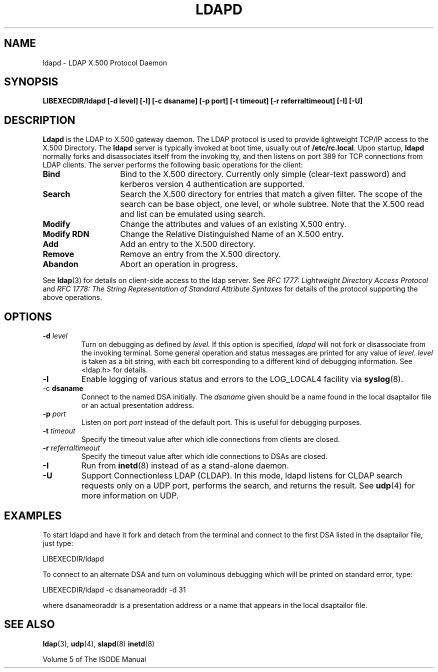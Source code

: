 .TH LDAPD 8C "15 June 1992" "U-M LDAP LDVERSION"
.SH NAME
ldapd \- LDAP X.500 Protocol Daemon
.SH SYNOPSIS
.B LIBEXECDIR/ldapd [\-d level] [\-l] [\-c dsaname]
.B [\-p port] [\-t timeout] [\-r referraltimeout]
.B [\-I] [\-U]
.SH DESCRIPTION
.LP
.B Ldapd
is the LDAP to X.500 gateway daemon.  The LDAP protocol is used to
provide lightweight TCP/IP access to the X.500 Directory. The
.B ldapd
server is typically invoked at boot time, usually out of
.BR  /etc/rc.local .
Upon startup,
.B ldapd
normally forks and disassociates itself from the invoking tty, and then
listens on port 389 for TCP connections from LDAP clients.
The server performs the following basic operations for the client:
.TP 14
.B Bind
Bind to the X.500 directory.  Currently only simple (clear-text password)
and kerberos version 4 authentication are supported.
.TP
.B Search
Search the X.500 directory for entries that match a given filter.
The scope of the search can be base object, one level, or whole subtree.
Note that the X.500 read and list can be emulated using search.
.TP
.B Modify
Change the attributes and values of an existing X.500 entry.
.TP
.B Modify RDN
Change the Relative Distinguished Name of an X.500 entry.
.TP
.B Add
Add an entry to the X.500 directory.
.TP
.B Remove
Remove an entry from the X.500 directory.
.TP
.B Abandon
Abort an operation in progress.
.LP
See
.BR ldap (3)
for details on client-side access to the ldap server.  See
.I RFC 1777: Lightweight Directory Access Protocol
and
.I RFC 1778: The String Representation of
.I Standard Attribute Syntaxes
for details of the protocol supporting the above operations.
.SH OPTIONS
.TP
.BI \-d " level"
Turn on debugging as defined by
.I level.
If this option is specified,
.I ldapd
will not fork or disassociate from the invoking terminal.  Some general
operation and status messages are printed for any value of \fIlevel\fP.
\fIlevel\fP is taken as a bit string, with each bit corresponding to a
different kind of debugging information.  See <ldap.h> for details.
.TP
.B \-l
Enable logging of various status and errors to the LOG_LOCAL4 facility via
.BR syslog (8).
.TP
.RB \-c " dsaname"
Connect to the named DSA initially.  The
.I dsaname
given should be a name found in the local dsaptailor file or an
actual presentation address.
.TP
.BI \-p " port"
Listen on port
.I port
instead of the default port.  This is useful for debugging purposes.
.TP
.BI \-t " timeout"
Specify the timeout value after which idle connections from
clients are closed.
.TP
.BI \-r " referraltimeout"
Specify the timeout value after which idle connections to DSAs
are closed.
.TP
.B \-I
Run from
.BR inetd (8)
instead of as a stand-alone daemon.
.TP
.B \-U
Support Connectionless LDAP (CLDAP).  In this mode, ldapd listens for
CLDAP search requests only on a UDP port, performs the search, and
returns the result.  See
.BR udp (4)
for more information on UDP.
.SH EXAMPLES
To start ldapd and have it fork and detach from the terminal and connect
to the first DSA listed in the dsaptailor file, just type:
.LP
.nf
.ft tt
	LIBEXECDIR/ldapd
.ft
.fi
.LP
To connect to an alternate DSA and turn on voluminous debugging which
will be printed on standard error, type:
.LP
.nf
.ft tt
	LIBEXECDIR/ldapd -c dsanameoraddr -d 31
.ft
.fi
.LP
where dsanameoraddr is a presentation address or a name that appears
in the local dsaptailor file.
.SH "SEE ALSO"
.BR ldap (3),
.BR udp (4),
.BR slapd (8)
.BR inetd (8)
.LP
Volume 5 of The ISODE Manual
